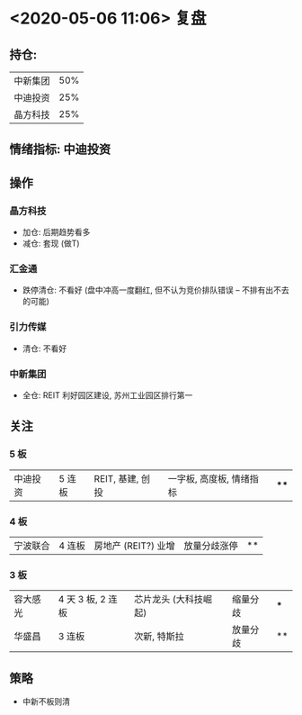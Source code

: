* <2020-05-06 11:06> 复盘
** 持仓:
   | 中新集团 | 50% |
   | 中迪投资 | 25% |
   | 晶方科技 | 25% |
** 情绪指标: 中迪投资
** 操作
*** 晶方科技
    * 加仓: 后期趋势看多
    * 减仓: 套现 (做T)
*** 汇金通
    * 跌停清仓: 不看好 (盘中冲高一度翻红, 但不认为竞价排队错误 -- 不排有出不去的可能)
*** 引力传媒
    * 清仓: 不看好
*** 中新集团
    * 全仓: REIT 利好园区建设, 苏州工业园区排行第一
** 关注
*** 5 板
    | 中迪投资 | 5 连板 | REIT, 基建, 创投 | 一字板, 高度板, 情绪指标 | **** |
*** 4 板
    | 宁波联合 | 4 连板 | 房地产 (REIT?) 业增  | 放量分歧涨停 | ** |
*** 3 板
    | 容大感光 | 4 天 3 板, 2 连板 | 芯片龙头 (大科技崛起) | 缩量分歧 | *** |
    | 华盛昌   | 3 连板            | 次新, 特斯拉          | 放量分歧 | **  |
** 策略
   * 中新不板则清
